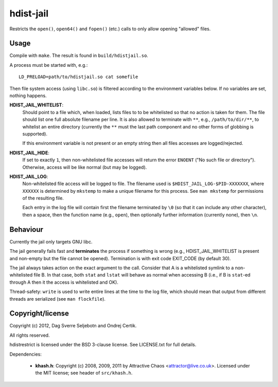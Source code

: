 hdist-jail
==========

Restricts the ``open()``, ``open64()`` and ``fopen()`` (etc.) calls to only
allow opening "allowed" files.

Usage
-----

Compile with ``make``. The result is found in ``build/hdistjail.so``.

A process must be started with, e.g.::

    LD_PRELOAD=path/to/hdistjail.so cat somefile

Then file system access (using ``libc.so``) is filtered according to
the environment variables below. If no variables are set, nothing
happens.


**HDIST_JAIL_WHITELIST**:
    Should point to a file which, when loaded, lists files to to be
    whitelisted so that no action is taken for them. The file should
    list one full absolute filename per line. It is also allowed
    to terminate with ``**``, e.g., ``/path/to/dir/**``, to whitelist
    an entire directory (currently the ``**`` must the last path component
    and no other forms of globbing is supported).

    If this environment variable is not present or an empty string
    then all files accesses are logged/rejected.
    

**HDIST_JAIL_HIDE**:
    If set to exactly ``1``, then non-whitelisted file accesses will
    return the error ``ENOENT`` ("No such file or directory").
    Otherwise, access will be like normal (but may be logged).

**HDIST_JAIL_LOG**:
    Non-whitelisted file access will be logged to file. The filename
    used is ``$HDIST_JAIL_LOG-$PID-XXXXXXX``, where ``XXXXXX`` is
    determined by ``mkstemp`` to make a unique filename for this
    process. See ``man mkstemp`` for permissions of the resulting file.

    Each entry in the log file will contain first the filename terminated
    by ``\0`` (so that it can include any other character), then a space,
    then the function name (e.g., ``open``), then optionally further
    information (currently none), then ``\n``.
    

Behaviour
---------

Currently the jail only targets GNU libc.

The jail generally fails fast and **terminates** the process
if something is wrong (e.g., HDIST_JAIL_WHITELIST is present
and non-empty but the file cannot be opened). Termination is
with exit code EXIT_CODE (by default 30).

The jail always takes action on the exact argument to the call.
Consider that A is a whitelisted symlink to a non-whitelisted file B.
In that case, both ``stat`` and ``lstat`` will behave as normal when
accessing B (i.e., if B is ``stat``-ed through A then it the
access is whitelisted and OK).

Thread-safety: ``write`` is used to write entire lines at the time to
the log file, which should mean that output from different threads
are serialized (see ``man flockfile``).

Copyright/license
-----------------

Copyright (c) 2012, Dag Sverre Seljebotn and Ondrej Certik.

All rights reserved.

hdistrestrict is licensed under the BSD 3-clause license. See LICENSE.txt
for full details.

Dependencies:

 * **khash.h**: Copyright (c) 2008, 2009, 2011
   by Attractive Chaos <attractor@live.co.uk>.
   Licensed under the MIT license; see header of ``src/khash.h``.
